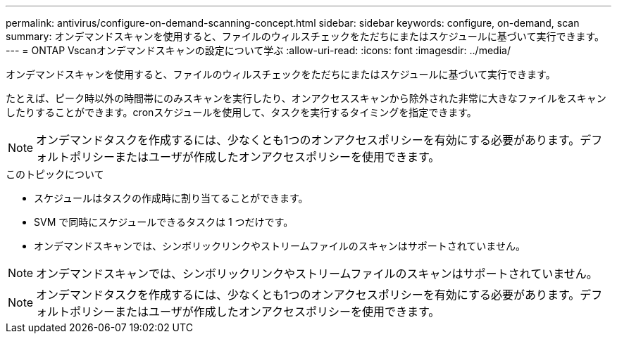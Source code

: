 ---
permalink: antivirus/configure-on-demand-scanning-concept.html 
sidebar: sidebar 
keywords: configure, on-demand, scan 
summary: オンデマンドスキャンを使用すると、ファイルのウィルスチェックをただちにまたはスケジュールに基づいて実行できます。 
---
= ONTAP Vscanオンデマンドスキャンの設定について学ぶ
:allow-uri-read: 
:icons: font
:imagesdir: ../media/


[role="lead"]
オンデマンドスキャンを使用すると、ファイルのウィルスチェックをただちにまたはスケジュールに基づいて実行できます。

たとえば、ピーク時以外の時間帯にのみスキャンを実行したり、オンアクセススキャンから除外された非常に大きなファイルをスキャンしたりすることができます。cronスケジュールを使用して、タスクを実行するタイミングを指定できます。


NOTE: オンデマンドタスクを作成するには、少なくとも1つのオンアクセスポリシーを有効にする必要があります。デフォルトポリシーまたはユーザが作成したオンアクセスポリシーを使用できます。

.このトピックについて
* スケジュールはタスクの作成時に割り当てることができます。
* SVM で同時にスケジュールできるタスクは 1 つだけです。
* オンデマンドスキャンでは、シンボリックリンクやストリームファイルのスキャンはサポートされていません。



NOTE: オンデマンドスキャンでは、シンボリックリンクやストリームファイルのスキャンはサポートされていません。


NOTE: オンデマンドタスクを作成するには、少なくとも1つのオンアクセスポリシーを有効にする必要があります。デフォルトポリシーまたはユーザが作成したオンアクセスポリシーを使用できます。
